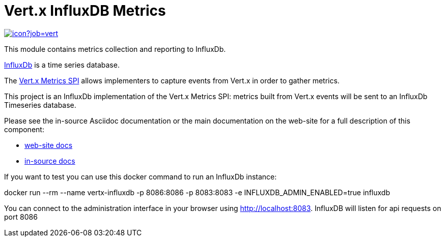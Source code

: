 = Vert.x InfluxDB Metrics
:source-language: java

image::https://vertx.ci.cloudbees.com/buildStatus/icon?job=vert.x3-hawkular-metrics[link=https://vertx.ci.cloudbees.com/job/vert.x3-hawkular-metrics/]

This module contains metrics collection and reporting to InfluxDb.

http://www.influxdb.org[InfluxDb] is a time series database.

The http://vertx.io/docs/vertx-core/java/index.html#_metrics_spi[Vert.x Metrics SPI] allows implementers to
capture events from Vert.x in order to gather metrics.

This project is an InfluxDb implementation of the Vert.x Metrics SPI: metrics built from Vert.x events will be sent to
an InfluxDb Timeseries database.

Please see the in-source Asciidoc documentation or the main documentation on the web-site for a full description
of this component:

* link:http://vertx.io/docs/vertx-hawkular-metrics/java/[web-site docs]
* link:src/main/asciidoc/java/index.adoc[in-source docs]

If you want to test you can use this docker command to run an InfluxDb instance:

docker run --rm --name vertx-influxdb -p 8086:8086 -p 8083:8083 -e INFLUXDB_ADMIN_ENABLED=true influxdb

You can connect to the administration interface in your browser using http://localhost:8083.
InfluxDB will listen for api requests on port 8086
